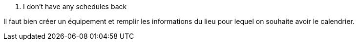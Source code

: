 [panel,danger]
. I don't have any schedules back
--
Il faut bien créer un équipement et remplir les informations du lieu pour lequel on souhaite avoir le calendrier.
--

